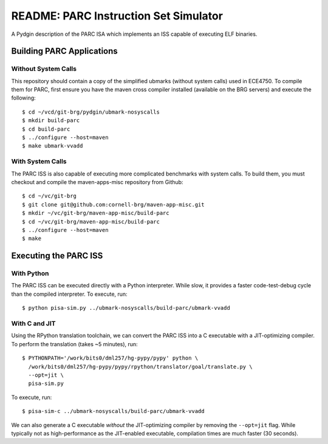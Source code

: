 ========================================================================
README: PARC Instruction Set Simulator
========================================================================

A Pydgin description of the PARC ISA which implements an ISS capable of
executing ELF binaries.

------------------------------------------------------------------------
Building PARC Applications
------------------------------------------------------------------------

Without System Calls
--------------------

This repository should contain a copy of the simplified ubmarks (without
system calls) used in ECE4750. To compile them for PARC, first ensure
you have the maven cross compiler installed (available on the BRG
servers) and execute the following::

  $ cd ~/vcd/git-brg/pydgin/ubmark-nosyscalls
  $ mkdir build-parc
  $ cd build-parc
  $ ../configure --host=maven
  $ make ubmark-vvadd


With System Calls
------------------

The PARC ISS is also capable of executing more complicated benchmarks
with system calls. To build them, you must checkout and compile the
maven-apps-misc repository from Github::

  $ cd ~/vc/git-brg
  $ git clone git@github.com:cornell-brg/maven-app-misc.git
  $ mkdir ~/vc/git-brg/maven-app-misc/build-parc
  $ cd ~/vc/git-brg/maven-app-misc/build-parc
  $ ../configure --host=maven
  $ make

------------------------------------------------------------------------
Executing the PARC ISS
------------------------------------------------------------------------

With Python
-----------

The PARC ISS can be executed directly with a Python interpreter. While
slow, it provides a faster code-test-debug cycle than the compiled
interpreter. To execute, run::

  $ python pisa-sim.py ../ubmark-nosyscalls/build-parc/ubmark-vvadd

With C and JIT
--------------

Using the RPython translation toolchain, we can convert the PARC ISS
into a C executable with a JIT-optimizing compiler. To perform the
translation (takes ~5 minutes), run::

  $ PYTHONPATH='/work/bits0/dml257/hg-pypy/pypy' python \
    /work/bits0/dml257/hg-pypy/pypy/rpython/translator/goal/translate.py \
    --opt=jit \
    pisa-sim.py

To execute, run::

  $ pisa-sim-c ../ubmark-nosyscalls/build-parc/ubmark-vvadd

We can also generate a C executable *without* the JIT-optimizing
compiler by removing the ``--opt=jit`` flag.  While typically not as
high-performance as the JIT-enabled executable, compilation times are
much faster (30 seconds).

